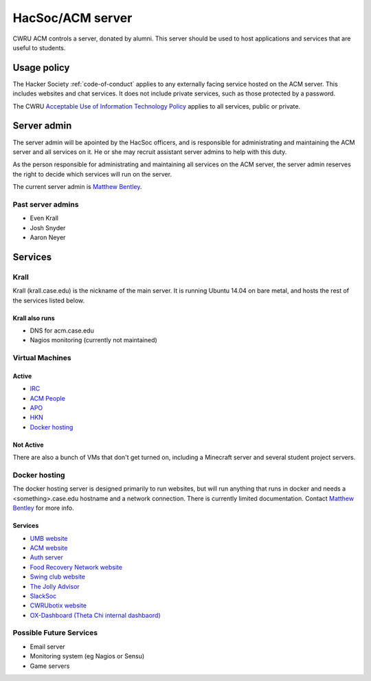 HacSoc/ACM server
=================

CWRU ACM controls a server, donated by alumni.  This server should be used to
host applications and services that are useful to students.

Usage policy
------------

The Hacker Society :ref:`code-of-conduct` applies to any externally facing
service hosted on the ACM server.  This includes websites and chat services.
It does not include private services, such as those protected by a password.

The CWRU `Acceptable Use of Information Technology Policy
<http://www.case.edu/utech/policies/i-1-acceptable-use-of-information-technology-policy-aup/>`_
applies to all services, public or private.

Server admin
------------

The server admin will be apointed by the HacSoc officers, and is responsible
for administrating and maintaining the ACM server and all services on it.  He
or she may recruit assistant server admins to help with this duty.

As the person responsible for administrating and maintaining all services on
the ACM server, the server admin reserves the right to decide which services
will run on the server.

The current server admin is `Matthew Bentley <mailto:bentley@case.edu>`_.

Past server admins
^^^^^^^^^^^^^^^^^^
- Even Krall
- Josh Snyder
- Aaron Neyer

Services
--------

Krall
^^^^^^^^^^^^^^
Krall (krall.case.edu) is the nickname of the main server.  It is running
Ubuntu 14.04 on bare metal, and hosts the rest of the services listed below.

Krall also runs
~~~~~~~~~~~~~~~
- DNS for acm.case.edu
- Nagios monitoring (currently not maintained)

Virtual Machines
^^^^^^^^^^^^^^^^

Active
~~~~~~
- `IRC <http://irc.case.edu>`_
- `ACM People <http://people.acm.case.edu>`_
- `APO <http://apo.case.edu>`_
- `HKN <http://hkn.case.edu>`_
- `Docker hosting`_

Not Active
~~~~~~~~~~
There are also a bunch of VMs that don't get turned on, including a Minecraft
server and several student project servers.

Docker hosting
^^^^^^^^^^^^^^

The docker hosting server is designed primarily to run websites, but will run
anything that runs in docker and needs a <something>.case.edu hostname and
a network connection.  There is currently limited documentation.  Contact
`Matthew Bentley <mailto:bentley@case.edu>`_ for more info.

Services
~~~~~~~~
- `UMB website <http://mediaboard.case.edu>`_
- `ACM website <http://acm.case.edu>`_
- `Auth server <https://github.com/hacsoc/auth>`_
- `Food Recovery Network website <http://frn.case.edu>`_
- `Swing club website <http://swingclub.case.edu>`_
- `The Jolly Advisor <http://advise.case.edu>`_
- `SlackSoc <https://github.com/hacsoc/slacksoc>`_
- `CWRUbotix website <http://cwrubotix.case.edu>`_
- `OX-Dashboard (Theta Chi internal dashbaord) <http://oxdashboard.case.edu>`_

Possible Future Services
^^^^^^^^^^^^^^^^^^^^^^^^
- Email server
- Monitoring system (eg Nagios or Sensu)
- Game servers
